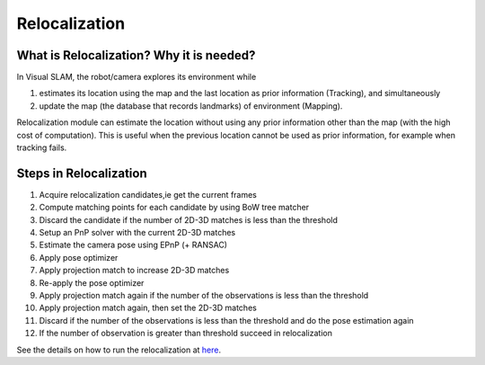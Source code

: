 .. _chapter-relocalization:

=================
Relocalization
=================



.. _section-what-is-relocalizatoin:


What is Relocalization? Why it is needed?
=========================================

In Visual SLAM, the robot/camera explores its environment while 

1. estimates its location using the map and the last location as prior information (Tracking), and simultaneously
2. update the map (the database that records landmarks) of environment (Mapping).

Relocalization module can estimate the location without using any prior information other than the map (with the high cost of computation). 
This is useful when the previous location cannot be used as prior information, for example when tracking fails.


.. _section-steps-in-relocalizatoin:

Steps in Relocalization
========================
1. Acquire relocalization candidates,ie get the current frames

2. Compute matching points for each candidate by using BoW tree matcher

3. Discard the candidate if the number of 2D-3D matches is less than the threshold

4. Setup an PnP solver with the current 2D-3D matches

5. Estimate the camera pose using EPnP (+ RANSAC)

6. Apply pose optimizer

7. Apply projection match to increase 2D-3D matches

8. Re-apply the pose optimizer

9. Apply projection match again if the number of the observations is less than the threshold

10. Apply projection match again, then set the 2D-3D matches

11. Discard if the number of the observations is less than the threshold and do the pose estimation again

12. If the number of observation is greater than threshold succeed in relocalization


.. _section-run-relocalizatoin:

| See the details on how to run the relocalization at `here <https://openvslam-community.readthedocs.io/en/latest/simple_tutorial.html#simple-tutorial>`__.

